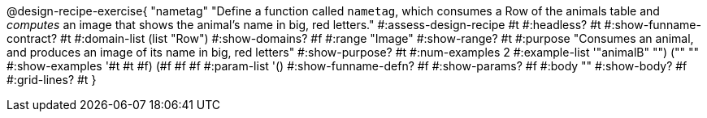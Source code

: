 @design-recipe-exercise{ "nametag"
  "Define a function called `nametag`, which consumes a Row of the
  animals table and _computes_ an image that shows the animal’s
  name in big, red letters."
#:assess-design-recipe #t
#:headless? #t
#:show-funname-contract? #t
#:domain-list (list "Row")
#:show-domains? #f
#:range "Image"
#:show-range? #t
#:purpose "Consumes an animal, and produces an image of its
name in big, red letters"
#:show-purpose? #t
#:num-examples 2
#:example-list '(("animalB" "") ("" ""))
#:show-examples '((#t #t #f) (#f #f #f))
#:param-list '()
#:show-funname-defn? #f
#:show-params? #f
#:body ""
#:show-body? #f
#:grid-lines? #t
}
